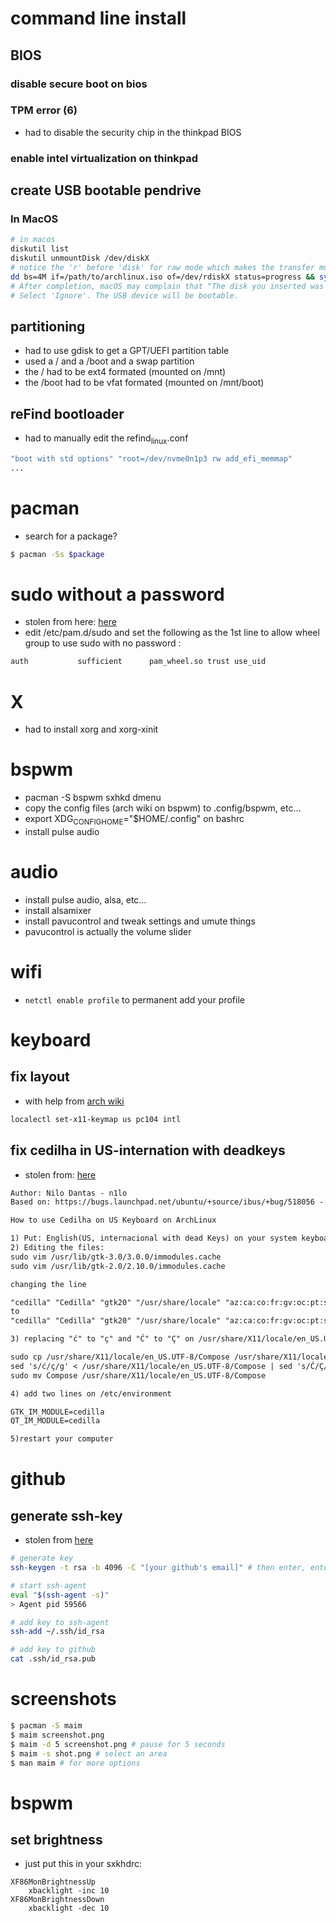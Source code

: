 * command line install
** BIOS
*** disable secure boot on bios
*** TPM error (6)
    - had to disable the security chip in the thinkpad BIOS
*** enable intel virtualization on thinkpad
** create USB bootable pendrive
*** In MacOS

#+BEGIN_SRC sh
# in macos
diskutil list
diskutil unmountDisk /dev/diskX
# notice the 'r' before 'disk' for raw mode which makes the transfer much faster:
dd bs=4M if=/path/to/archlinux.iso of=/dev/rdiskX status=progress && sync
# After completion, macOS may complain that "The disk you inserted was not readable by this computer".
# Select 'Ignore'. The USB device will be bootable.
#+END_SRC

** partitioning

- had to use gdisk to get a GPT/UEFI partition table
- used a / and a /boot and a swap partition
- the / had to be ext4 formated (mounted on /mnt)
- the /boot had to be vfat formated (mounted on /mnt/boot)

** reFind bootloader

 - had to manually edit the refind_linux.conf
 #+BEGIN_SRC sh
 "boot with std options" "root=/dev/nvme0n1p3 rw add_efi_memmap"
 ...
 #+END_SRC
* pacman

- search for a package?
#+BEGIN_SRC sh
$ pacman -Ss $package
#+END_SRC

* sudo without a password

- stolen from here: [[https://bbs.archlinux.org/viewtopic.php?id=7482][here]]
- edit /etc/pam.d/sudo and set the following as the 1st line to allow wheel group to use sudo with no password :
#+BEGIN_SRC sh
auth           sufficient      pam_wheel.so trust use_uid
#+END_SRC

* X
  - had to install xorg and xorg-xinit
* bspwm
  - pacman -S bspwm sxhkd dmenu
  - copy the config files (arch wiki on bspwm) to .config/bspwm, etc...
  - export XDG_CONFIG_HOME="$HOME/.config" on bashrc
  - install pulse audio
* audio
  - install pulse audio, alsa, etc...
  - install alsamixer
  - install pavucontrol and tweak settings and umute things
  - pavucontrol is actually the volume slider
* wifi
  - =netctl enable profile= to permanent add your profile
* keyboard
** fix layout

 - with help from [[https://wiki.archlinux.org/index.php/Keyboard_configuration_in_Xorg#Setting_keyboard_layout][arch wiki]]
 #+BEGIN_SRC sh
   localectl set-x11-keymap us pc104 intl
 #+END_SRC

** fix cedilha in US-internation with deadkeys

 - stolen from: [[https://gist.github.com/ninrod/a29a99a20e695ba1a2ce7e774803a501][here]]
 #+BEGIN_SRC txt
 Author: Nilo Dantas - n1lo
 Based on: https://bugs.launchpad.net/ubuntu/+source/ibus/+bug/518056 - helio-valente post

 How to use Cedilha on US Keyboard on ArchLinux

 1) Put: English(US, internacional with dead Keys) on your system keyboard layout.
 2) Editing the files:
 sudo vim /usr/lib/gtk-3.0/3.0.0/immodules.cache
 sudo vim /usr/lib/gtk-2.0/2.10.0/immodules.cache

 changing the line

 "cedilla" "Cedilla" "gtk20" "/usr/share/locale" "az:ca:co:fr:gv:oc:pt:sq:tr:wa"
 to
 "cedilla" "Cedilla" "gtk20" "/usr/share/locale" "az:ca:co:fr:gv:oc:pt:sq:tr:wa:en"

 3) replacing "ć" to "ç" and "Ć" to "Ç" on /usr/share/X11/locale/en_US.UTF-8/Compose

 sudo cp /usr/share/X11/locale/en_US.UTF-8/Compose /usr/share/X11/locale/en_US.UTF-8/Compose.bak
 sed 's/ć/ç/g' < /usr/share/X11/locale/en_US.UTF-8/Compose | sed 's/Ć/Ç/g' > Compose
 sudo mv Compose /usr/share/X11/locale/en_US.UTF-8/Compose

 4) add two lines on /etc/environment

 GTK_IM_MODULE=cedilla
 QT_IM_MODULE=cedilla

 5)restart your computer
 #+END_SRC

* github
** generate ssh-key

- stolen from [[http://www.w3docs.com/snippets/git/how-to-generate-ssh-key-for-git.html][here]]
#+BEGIN_SRC sh
# generate key
ssh-keygen -t rsa -b 4096 -C "[your github's email]" # then enter, enter, enter

# start ssh-agent
eval "$(ssh-agent -s)"
> Agent pid 59566

# add key to ssh-agent
ssh-add ~/.ssh/id_rsa

# add key to github
cat .ssh/id_rsa.pub
#+END_SRC
* screenshots

#+BEGIN_SRC sh
$ pacman -S maim
$ maim screenshot.png
$ maim -d 5 screenshot.png # pause for 5 seconds
$ maim -s shot.png # select an area
$ man maim # for more options
#+END_SRC
* bspwm
** set brightness
- just put this in your sxkhdrc:
#+BEGIN_SRC
XF86MonBrightnessUp
    xbacklight -inc 10
XF86MonBrightnessDown
    xbacklight -dec 10
#+END_SRC